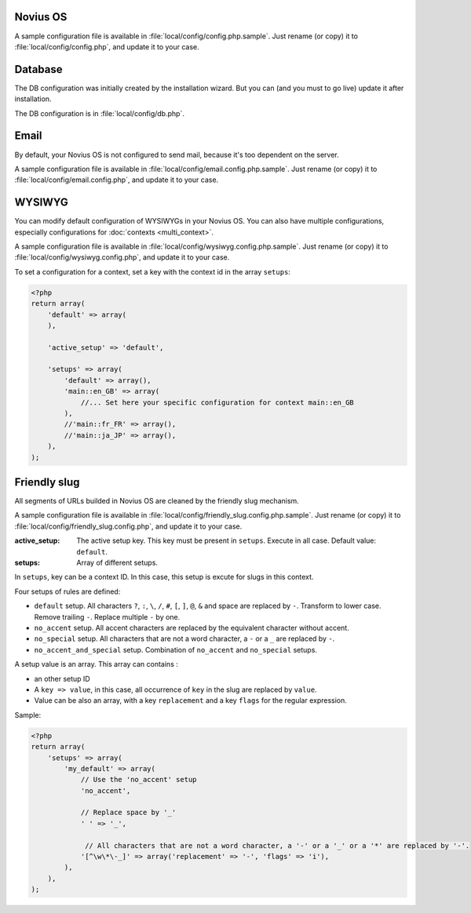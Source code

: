 .. _php/configuration/software:

Novius OS
#########

A sample configuration file is available in :file:`local/config/config.php.sample`.
Just rename (or copy) it to :file:`local/config/config.php`, and update it to your case.

.. php:global:: cache

    ``Boolean`` for use of cache on front. By default is ``true``, except in DEVELOPMENT environment.

    .. versionadded:: 0.2.0.2

.. php:global:: cache_duration_page

    ``Int``, number of seconds of cache validity. By default is ``60``.

.. php:global:: cache_model_properties

    ``Boolean`` for use of cache on :php:class:`Nos\\Orm\\Model` properties. By default is ``false``.
    If is ``true``, all models properties will be cached with a auto-refresh mechanism : if you add a column on a model which has properties defined,
    the cache will be refreshed by a DB ``list_columns`` request when you access this column with ``get()`` or ``set()``.

    .. versionadded:: Chiba 1.0.1

.. php:global:: upload

    ``Array`` :

    :param disabled_extensions: ``Array`` of invalid extensions for files uploaded in Novius OS. By default ``php`` is disabled.

.. php:global:: assets_minified

    ``Boolean`` for use of assets minified in back-office. By default is ``true``, except in DEVELOPMENT environment.

.. php:global:: temp_dir

    Path of a temp directory. Set to :file:`local/data/temp` by default.

.. _php/configuration/software/db:

Database
########

The DB configuration was initially created by the installation wizard. But you can (and you must to go live) update
it after installation.

The DB configuration is in :file:`local/config/db.php`.

 .. seealso::

 	`FuelPHP Database documentation <http://fuelphp.com/docs/classes/database/introduction.html>`_ for details.

Email
#####

By default, your Novius OS is not configured to send mail, because it's too dependent on the server.

A sample configuration file is available in :file:`local/config/email.config.php.sample`.
Just rename (or copy) it to :file:`local/config/email.config.php`, and update it to your case.

.. seealso::

	`FuelPHP email package documentation <http://fuelphp.com/docs/packages/email/introduction.html>`_ for details.

.. _php/configuration/wysiwyg:

WYSIWYG
#######

You can modify default configuration of WYSIWYGs in your Novius OS.
You can also have multiple configurations, especially configurations for :doc:`contexts <multi_context>`.

A sample configuration file is available in :file:`local/config/wysiwyg.config.php.sample`.
Just rename (or copy) it to :file:`local/config/wysiwyg.config.php`, and update it to your case.

To set a configuration for a context, set a key with the context id in the array ``setups``:

.. code-block:: php

    <?php
    return array(
        'default' => array(
        ),

        'active_setup' => 'default',

        'setups' => array(
            'default' => array(),
            'main::en_GB' => array(
                //... Set here your specific configuration for context main::en_GB
            ),
            //'main::fr_FR' => array(),
            //'main::ja_JP' => array(),
        ),
    );


.. seealso::

	`TinyMCE documentation <http://www.tinymce.com/wiki.php>`_ for details.

.. _php/configuration/friendly_slug:

Friendly slug
#############

All segments of URLs builded in Novius OS are cleaned by the friendly slug mechanism.

A sample configuration file is available in :file:`local/config/friendly_slug.config.php.sample`.
Just rename (or copy) it to :file:`local/config/friendly_slug.config.php`, and update it to your case.

:active_setup: The active setup key. This key must be present in ``setups``. Execute in all case. Default value: ``default``.
:setups:       Array of different setups.

In ``setups``, key can be a context ID. In this case, this setup is excute for slugs in this context.

Four setups of rules are defined:

* ``default`` setup. All characters ``?``, ``:``, ``\``, ``/``, ``#``, ``[``, ``]``, ``@``, ``&`` and space are replaced by ``-``.
  Transform to lower case. Remove trailing ``-``. Replace multiple ``-`` by one.
* ``no_accent`` setup. All accent characters are replaced by the equivalent character without accent.
* ``no_special`` setup. All characters that are not a word character, a ``-`` or a ``_`` are replaced by ``-``.
* ``no_accent_and_special`` setup. Combination of ``no_accent`` and ``no_special`` setups.

A setup value is an array. This array can contains :

* an other setup ID
* A ``key => value``, in this case, all occurrence of ``key`` in the slug are replaced by ``value``.
* Value can be also an array, with a key ``replacement`` and a key ``flags`` for the regular expression.

Sample:

.. code-block:: php

    <?php
    return array(
        'setups' => array(
            'my_default' => array(
                // Use the 'no_accent' setup
                'no_accent',

                // Replace space by '_'
                ' ' => '_',

                 // All characters that are not a word character, a '-' or a '_' or a '*' are replaced by '-'.
                '[^\w\*\-_]' => array('replacement' => '-', 'flags' => 'i'),
            ),
        ),
    );

